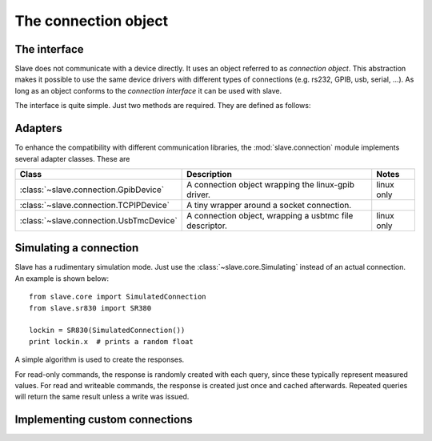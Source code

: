 .. _connection_object:

The connection object
=====================

The interface
-------------

Slave does not communicate with a device directly. It uses an object referred
to as *connection object*. This abstraction makes it possible to use the same
device drivers with different types of connections (e.g. rs232, GPIB, usb,
serial, ...). As long as an object conforms to the *connection interface* it
can be used with slave.

The interface is quite simple. Just two methods are required. They are defined
as follows:

.. py:method:: Connection.ask(command)

   Takes a command string and returns a string response.

.. py:method:: Connection.write(command)

   Takes a command string.

Adapters
--------

To enhance the compatibility with different communication libraries, the
:mod:`slave.connection` module implements several adapter classes.
These are

=======================================  =======================================================  ===========
Class                                    Description                                              Notes
=======================================  =======================================================  ===========
:class:`~slave.connection.GpibDevice`    A connection object wrapping the linux-gpib driver.      linux only
:class:`~slave.connection.TCPIPDevice`   A tiny wrapper around a socket connection.
:class:`~slave.connection.UsbTmcDevice`  A connection object, wrapping a usbtmc file descriptor.  linux only
=======================================  =======================================================  ===========

.. _simulated_connection:

Simulating a connection
-----------------------

Slave has a rudimentary simulation mode. Just use the
:class:`~slave.core.Simulating` instead of an actual connection.
An example is shown below::

    from slave.core import SimulatedConnection
    from slave.sr830 import SR380

    lockin = SR830(SimulatedConnection())
    print lockin.x  # prints a random float

A simple algorithm is used to create the responses.

For read-only commands, the response is randomly created with each query, since
these typically represent measured values. For read and writeable commands, the
response is created just once and cached afterwards. Repeated queries will
return the same result unless a write was issued.

Implementing custom connections
-------------------------------

